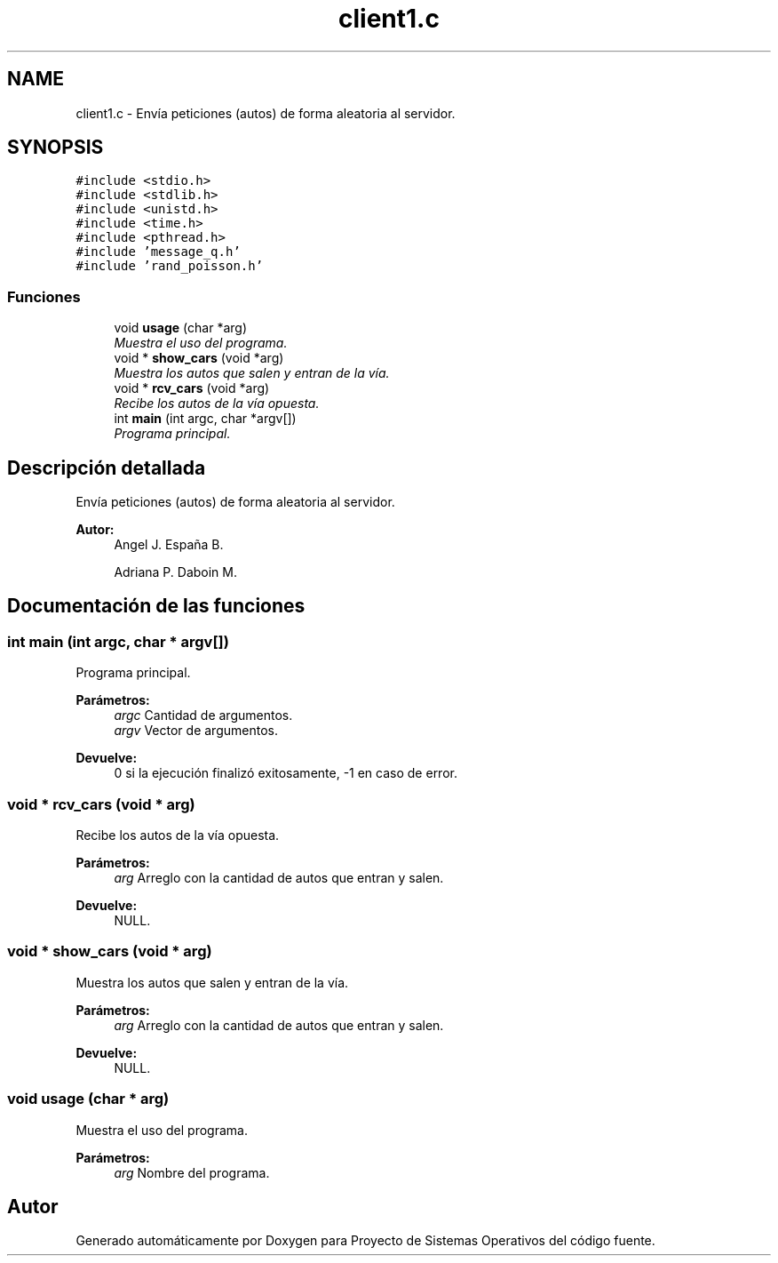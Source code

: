 .TH "client1.c" 3 "Sábado, 6 de Julio de 2019" "Proyecto de Sistemas Operativos" \" -*- nroff -*-
.ad l
.nh
.SH NAME
client1.c \- Envía peticiones (autos) de forma aleatoria al servidor\&.  

.SH SYNOPSIS
.br
.PP
\fC#include <stdio\&.h>\fP
.br
\fC#include <stdlib\&.h>\fP
.br
\fC#include <unistd\&.h>\fP
.br
\fC#include <time\&.h>\fP
.br
\fC#include <pthread\&.h>\fP
.br
\fC#include 'message_q\&.h'\fP
.br
\fC#include 'rand_poisson\&.h'\fP
.br

.SS "Funciones"

.in +1c
.ti -1c
.RI "void \fBusage\fP (char *arg)"
.br
.RI "\fIMuestra el uso del programa\&. \fP"
.ti -1c
.RI "void * \fBshow_cars\fP (void *arg)"
.br
.RI "\fIMuestra los autos que salen y entran de la vía\&. \fP"
.ti -1c
.RI "void * \fBrcv_cars\fP (void *arg)"
.br
.RI "\fIRecibe los autos de la vía opuesta\&. \fP"
.ti -1c
.RI "int \fBmain\fP (int argc, char *argv[])"
.br
.RI "\fIPrograma principal\&. \fP"
.in -1c
.SH "Descripción detallada"
.PP 
Envía peticiones (autos) de forma aleatoria al servidor\&. 


.PP
\fBAutor:\fP
.RS 4
Angel J\&. España B\&. 
.PP
Adriana P\&. Daboin M\&. 
.RE
.PP

.SH "Documentación de las funciones"
.PP 
.SS "int main (int argc, char * argv[])"

.PP
Programa principal\&. 
.PP
\fBParámetros:\fP
.RS 4
\fIargc\fP Cantidad de argumentos\&. 
.br
\fIargv\fP Vector de argumentos\&.
.RE
.PP
\fBDevuelve:\fP
.RS 4
0 si la ejecución finalizó exitosamente, -1 en caso de error\&. 
.RE
.PP

.SS "void * rcv_cars (void * arg)"

.PP
Recibe los autos de la vía opuesta\&. 
.PP
\fBParámetros:\fP
.RS 4
\fIarg\fP Arreglo con la cantidad de autos que entran y salen\&.
.RE
.PP
\fBDevuelve:\fP
.RS 4
NULL\&. 
.RE
.PP

.SS "void * show_cars (void * arg)"

.PP
Muestra los autos que salen y entran de la vía\&. 
.PP
\fBParámetros:\fP
.RS 4
\fIarg\fP Arreglo con la cantidad de autos que entran y salen\&.
.RE
.PP
\fBDevuelve:\fP
.RS 4
NULL\&. 
.RE
.PP

.SS "void usage (char * arg)"

.PP
Muestra el uso del programa\&. 
.PP
\fBParámetros:\fP
.RS 4
\fIarg\fP Nombre del programa\&. 
.RE
.PP

.SH "Autor"
.PP 
Generado automáticamente por Doxygen para Proyecto de Sistemas Operativos del código fuente\&.
